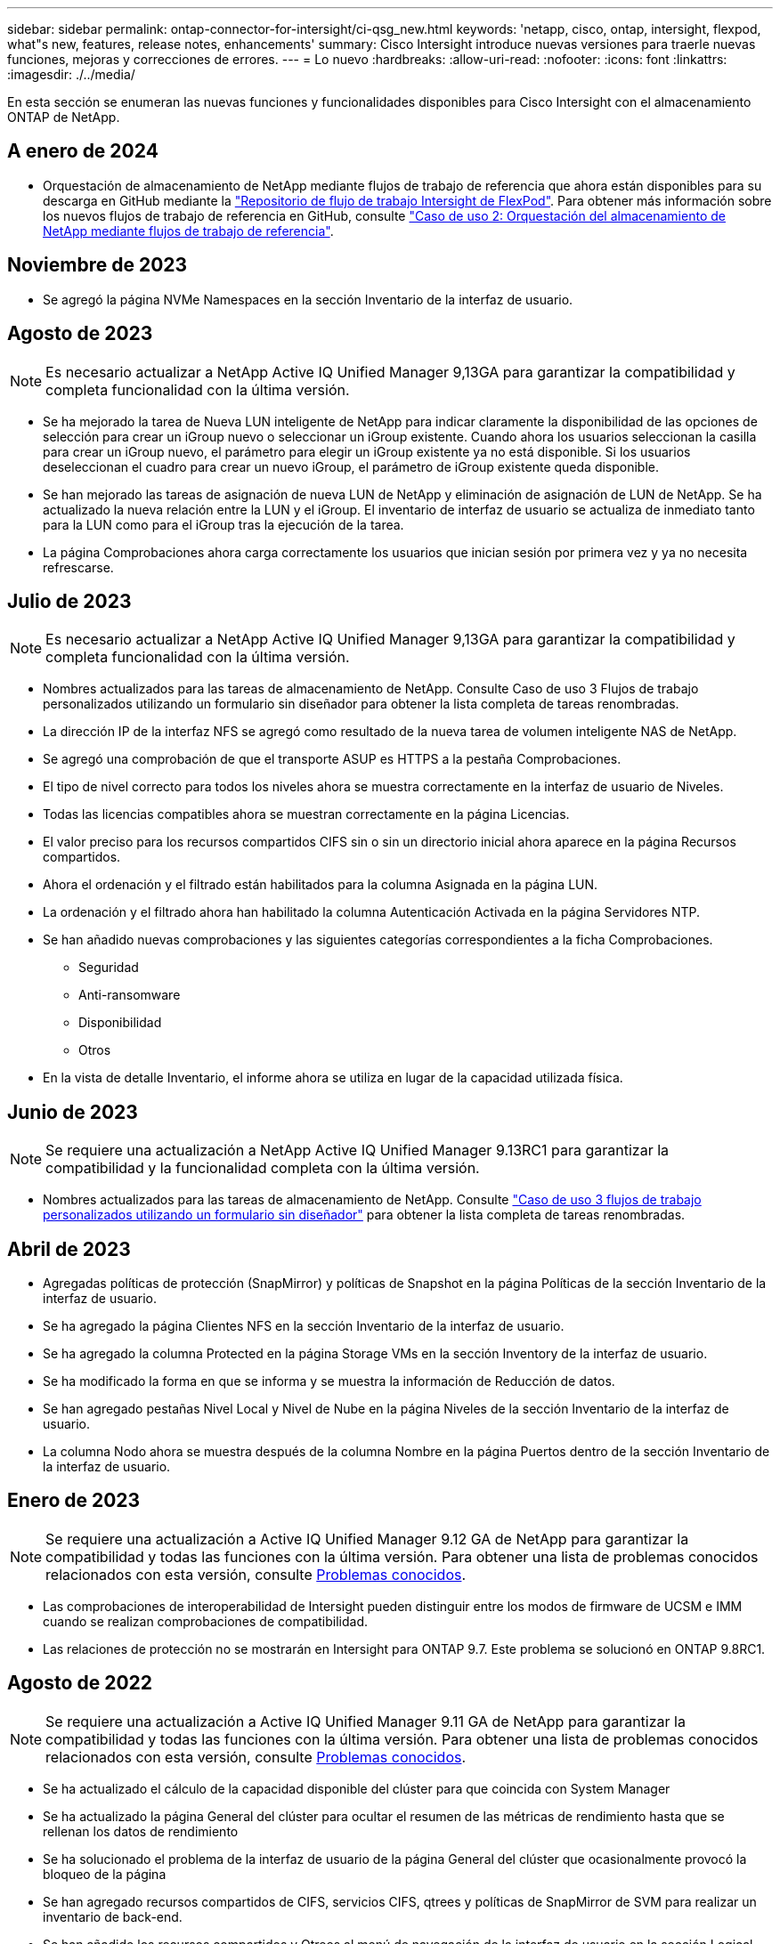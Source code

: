 ---
sidebar: sidebar 
permalink: ontap-connector-for-intersight/ci-qsg_new.html 
keywords: 'netapp, cisco, ontap, intersight, flexpod, what"s new, features, release notes, enhancements' 
summary: Cisco Intersight introduce nuevas versiones para traerle nuevas funciones, mejoras y correcciones de errores. 
---
= Lo nuevo
:hardbreaks:
:allow-uri-read: 
:nofooter: 
:icons: font
:linkattrs: 
:imagesdir: ./../media/


[role="lead"]
En esta sección se enumeran las nuevas funciones y funcionalidades disponibles para Cisco Intersight con el almacenamiento ONTAP de NetApp.



== A enero de 2024

* Orquestación de almacenamiento de NetApp mediante flujos de trabajo de referencia que ahora están disponibles para su descarga en GitHub mediante la https://github.com/ucs-compute-solutions/FlexPod-Intersight-Workflow["Repositorio de flujo de trabajo Intersight de FlexPod"^]. Para obtener más información sobre los nuevos flujos de trabajo de referencia en GitHub, consulte link:ci-qsg_use_cases.html["Caso de uso 2: Orquestación del almacenamiento de NetApp mediante flujos de trabajo de referencia"^].




== Noviembre de 2023

* Se agregó la página NVMe Namespaces en la sección Inventario de la interfaz de usuario.




== Agosto de 2023


NOTE: Es necesario actualizar a NetApp Active IQ Unified Manager 9,13GA para garantizar la compatibilidad y completa funcionalidad con la última versión.

* Se ha mejorado la tarea de Nueva LUN inteligente de NetApp para indicar claramente la disponibilidad de las opciones de selección para crear un iGroup nuevo o seleccionar un iGroup existente. Cuando ahora los usuarios seleccionan la casilla para crear un iGroup nuevo, el parámetro para elegir un iGroup existente ya no está disponible. Si los usuarios deseleccionan el cuadro para crear un nuevo iGroup, el parámetro de iGroup existente queda disponible.
* Se han mejorado las tareas de asignación de nueva LUN de NetApp y eliminación de asignación de LUN de NetApp. Se ha actualizado la nueva relación entre la LUN y el iGroup. El inventario de interfaz de usuario se actualiza de inmediato tanto para la LUN como para el iGroup tras la ejecución de la tarea.
* La página Comprobaciones ahora carga correctamente los usuarios que inician sesión por primera vez y ya no necesita refrescarse.




== Julio de 2023


NOTE: Es necesario actualizar a NetApp Active IQ Unified Manager 9,13GA para garantizar la compatibilidad y completa funcionalidad con la última versión.

* Nombres actualizados para las tareas de almacenamiento de NetApp. Consulte Caso de uso 3 Flujos de trabajo personalizados utilizando un formulario sin diseñador para obtener la lista completa de tareas renombradas.
* La dirección IP de la interfaz NFS se agregó como resultado de la nueva tarea de volumen inteligente NAS de NetApp.
* Se agregó una comprobación de que el transporte ASUP es HTTPS a la pestaña Comprobaciones.
* El tipo de nivel correcto para todos los niveles ahora se muestra correctamente en la interfaz de usuario de Niveles.
* Todas las licencias compatibles ahora se muestran correctamente en la página Licencias.
* El valor preciso para los recursos compartidos CIFS sin o sin un directorio inicial ahora aparece en la página Recursos compartidos.
* Ahora el ordenación y el filtrado están habilitados para la columna Asignada en la página LUN.
* La ordenación y el filtrado ahora han habilitado la columna Autenticación Activada en la página Servidores NTP.
* Se han añadido nuevas comprobaciones y las siguientes categorías correspondientes a la ficha Comprobaciones.
+
** Seguridad
** Anti-ransomware
** Disponibilidad
** Otros


* En la vista de detalle Inventario, el informe ahora se utiliza en lugar de la capacidad utilizada física.




== Junio de 2023


NOTE: Se requiere una actualización a NetApp Active IQ Unified Manager 9.13RC1 para garantizar la compatibilidad y la funcionalidad completa con la última versión.

* Nombres actualizados para las tareas de almacenamiento de NetApp. Consulte link:ci-qsg_use_cases.html["Caso de uso 3 flujos de trabajo personalizados utilizando un formulario sin diseñador"^] para obtener la lista completa de tareas renombradas.




== Abril de 2023

* Agregadas políticas de protección (SnapMirror) y políticas de Snapshot en la página Políticas de la sección Inventario de la interfaz de usuario.
* Se ha agregado la página Clientes NFS en la sección Inventario de la interfaz de usuario.
* Se ha agregado la columna Protected en la página Storage VMs en la sección Inventory de la interfaz de usuario.
* Se ha modificado la forma en que se informa y se muestra la información de Reducción de datos.
* Se han agregado pestañas Nivel Local y Nivel de Nube en la página Niveles de la sección Inventario de la interfaz de usuario.
* La columna Nodo ahora se muestra después de la columna Nombre en la página Puertos dentro de la sección Inventario de la interfaz de usuario.




== Enero de 2023


NOTE: Se requiere una actualización a Active IQ Unified Manager 9.12 GA de NetApp para garantizar la compatibilidad y todas las funciones con la última versión. Para obtener una lista de problemas conocidos relacionados con esta versión, consulte <<Problemas conocidos>>.

* Las comprobaciones de interoperabilidad de Intersight pueden distinguir entre los modos de firmware de UCSM e IMM cuando se realizan comprobaciones de compatibilidad.
* Las relaciones de protección no se mostrarán en Intersight para ONTAP 9.7. Este problema se solucionó en ONTAP 9.8RC1.




== Agosto de 2022


NOTE: Se requiere una actualización a Active IQ Unified Manager 9.11 GA de NetApp para garantizar la compatibilidad y todas las funciones con la última versión. Para obtener una lista de problemas conocidos relacionados con esta versión, consulte <<Problemas conocidos>>.

* Se ha actualizado el cálculo de la capacidad disponible del clúster para que coincida con System Manager
* Se ha actualizado la página General del clúster para ocultar el resumen de las métricas de rendimiento hasta que se rellenan los datos de rendimiento
* Se ha solucionado el problema de la interfaz de usuario de la página General del clúster que ocasionalmente provocó la bloqueo de la página
* Se han agregado recursos compartidos de CIFS, servicios CIFS, qtrees y políticas de SnapMirror de SVM para realizar un inventario de back-end.
* Se han añadido los recursos compartidos y Qtrees al menú de navegación de la interfaz de usuario en la sección Logical Inventory
* Se añadieron recursos compartidos como pestaña de una máquina virtual de almacenamiento seleccionada
* Se ha agregado información del servicio CIFS en la pestaña Storage VM General si la máquina virtual de almacenamiento está habilitada para CIFS
* Se ha añadido una página de comprobaciones del clúster que permite a los usuarios validar la configuración de los sistemas de almacenamiento de NetApp que cumple las prácticas recomendadas




== Julio de 2022

* Imágenes mejoradas para la proporción de reducción de datos en clúster que ahora está disponible en el widget Capacity
* Se ha añadido la pestaña FC interfaces a la página Network interfaces
* La creación de un nuevo volumen con la tarea genérica “Nuevo volumen de almacenamiento” ahora establece la garantía de espacio de volumen en ninguno y el porcentaje de reserva de instantáneas en 0%
* El campo de comentario de la tarea Editar política de snapshot ahora es opcional y ya no es obligatorio
* Se ha mejorado la coherencia de la orquestación y el inventario de IU
* La información sobre capacidad de Intersight bajo capacidad del clúster ahora es coherente con System Manager
* Se ha agregado la casilla de verificación en la tarea New Storage Virtual Machine para mostrar todos los parámetros al crear una nueva interfaz de administración con el fin de mejorar la facilidad de uso
* Los protocolos movidos por debajo de Client Match, ahora son coherentes con System Manager
* La página general de la política de exportación ahora muestra los protocolos de acceso
* ahora se ha registrado de forma condicional el eliminación del igroup
* Se han añadido los parámetros “Failover Policy” y "autorevert" para NAS en New Storage NAS Data Interface y New Storage iSCSI Data Interface
* La tarea revertir para nuevo volumen inteligente NAS de almacenamiento ahora elimina la política de exportación si no hay otros volúmenes asociados
* Se han realizado mejoras para las tareas de Smart Volume y Smart LUN




== Abril de 2022


NOTE: Para garantizar la compatibilidad y completar la funcionalidad con futuras versiones, se recomienda actualizar el Active IQ Unified Manager de NetApp a la versión 9.10P1.

* Se ha agregado el dominio de difusión a la página Detalles del puerto Ethernet
* Se cambió el término “agregado” a “nivel” para el agregado y SVM dentro de la interfaz de usuario
* Se ha cambiado el término "Estado del clúster" a "Estado de la cabina".
* El filtro MTU funciona ahora con <,>,=,<=,>= caracteres
* Se ha agregado la página de interfaz de red al inventario del clúster
* Se ha agregado AutoSupport al inventario de clústeres
* Añadido `cdpd.enable` opción a nodo
* Se ha agregado un objeto para el vecino de CDP
* Se han agregado tareas de almacenamiento de flujos de trabajo de NetApp en Cisco Intersight. Consulte link:ci-qsg_use_cases.html["Caso de uso 3 flujos de trabajo personalizados utilizando un formulario sin diseñador"^] Para obtener una lista completa de tareas de almacenamiento de NetApp.




== Enero de 2022

* Se han añadido alarmas de intervisión basadas en eventos para Active IQ Unified Manager 9.10 de NetApp o posterior.



NOTE: Para garantizar la compatibilidad y todas las funcionalidades con futuras versiones, se recomienda actualizar el sistema Active IQ Unified Manager de NetApp a la versión 9.10.

* Establezca explícitamente cada protocolo habilitado (true o false) para el equipo virtual de almacenamiento
* El estado clusterHealthStatus correlacionado está bien-con-suprimido a OK
* La columna Estado cambiado su nombre a la columna Estado del clúster en la página de lista Cluster
* Muestra “no accesible” la cabina de almacenamiento si el clúster está inactivo o no se puede acceder a él de otro modo
* Cambie el nombre de la columna Estado a la columna Estado de la cabina en la página Cluster General
* SVM ahora tiene una pestaña "Volumes" que muestra todos los volúmenes para la SVM
* El volumen tiene una sección de capacidad Snapshot
* Ahora las licencias se muestran correctamente




== Octubre de 2021

* Lista actualizada de tareas de almacenamiento de NetApp disponibles en Cisco Intersight. Consulte link:ci-qsg_use_cases.html["Caso de uso 3 flujos de trabajo personalizados utilizando un formulario sin diseñador"^] Para obtener una lista completa de tareas de almacenamiento de NetApp.
* Se ha agregado la columna Estado en la página de lista Cluster.
* Ahora hay detalles ampliados disponibles en la página General de un clúster seleccionado.
* Ahora se puede acceder a la tabla NTP Server a través del panel de navegación.
* Se ha agregado una nueva ficha Sensores que contiene la página General de la máquina virtual de almacenamiento.
* El resumen de grupos de agregación de vínculos y VLAN ya está disponible en la página General de puertos.
* Columna total Data Capacity añadida en la tabla Volume total Capacity.
* Las columnas de latencia, IOPS y rendimiento se añaden en las tablas Average Volume Statistics, Average LUN Statistics, Average Aggregate Statistics, Average Storage VM Statistics y Average Node Statistics
+

NOTE: Las métricas de rendimiento anteriores solo están disponibles para cabinas de almacenamiento supervisadas con Active IQ Unified Manager 9.9 de NetApp o versiones posteriores.





== Problemas conocidos

* Si utiliza una versión de AIUM 9.11 o anterior, se producirá una discrepancia entre los valores mostrados en la página Lista de almacenamiento y el gráfico de barras de capacidad de la página General de almacenamiento. Para resolver este problema, actualice a AIQUM 9.12 o superior para garantizar la precisión de los valores de capacidad mostrados.
* Si utiliza AIUM 9.11 o anterior, las comprobaciones realizadas por la pestaña "Interoperability" de la página "Integrated Systems" no podrán distinguir con precisión los componentes de Cisco de IMM y UCSM. Para resolver este problema, actualice a AIQUM 9.12 para asegurarse de que todos los componentes están correctamente identificados.
* Para garantizar que los datos de inventario de almacenamiento Intersight no se vean afectados durante el proceso de recopilación de datos, deben eliminarse de Active IQ Unified Manager todos los clústeres de ONTAP no admitidos (es decir, versiones inferiores a ONTAP 9.7P1).
* Todos los destinos reclamados requieren una versión mínima de AIUM de 9.11 para que las consultas de interoperabilidad del sistema integrado de FlexPod se completen correctamente.
* La página Comprobaciones de Inventario de Almacenamiento no se rellenará si el cluster ONTAP se agrega a AIQUM mediante un FQDN. Los usuarios deben agregar clústeres de ONTAP a AIQUM mediante una dirección IP.

